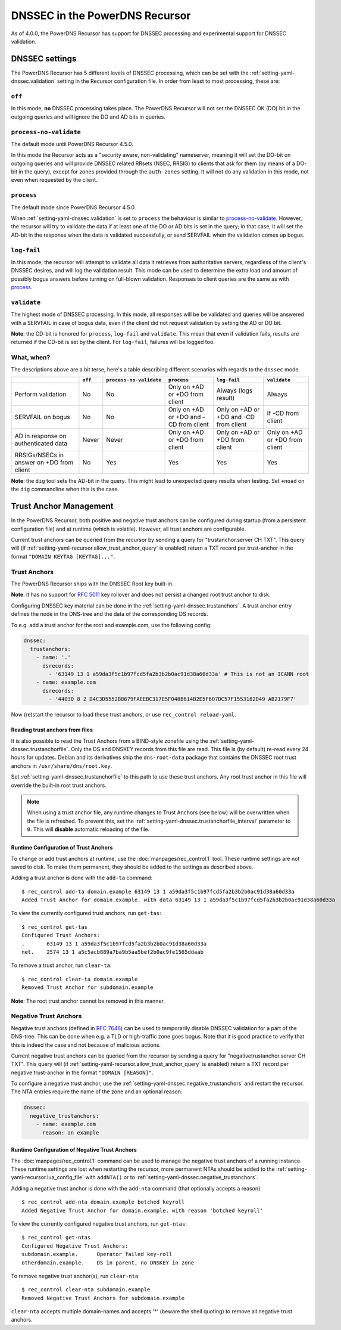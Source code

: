 DNSSEC in the PowerDNS Recursor
===============================
As of 4.0.0, the PowerDNS Recursor has support for DNSSEC processing and experimental support for DNSSEC validation.

DNSSEC settings
---------------
The PowerDNS Recursor has 5 different levels of DNSSEC processing, which can be set with the :ref:`setting-yaml-dnssec.validation` setting in the Recursor configuration file.
In order from least to most processing, these are:

``off``
^^^^^^^
In this mode, **no** DNSSEC processing takes place.
The PowerDNS Recursor will not set the DNSSEC OK (DO) bit in the outgoing queries and will ignore the DO and AD bits in queries.

``process-no-validate``
^^^^^^^^^^^^^^^^^^^^^^^
The default mode until PowerDNS Recursor 4.5.0.

In this mode the Recursor acts as a "security aware, non-validating" nameserver, meaning it will set the DO-bit on outgoing queries and will provide DNSSEC related RRsets (NSEC, RRSIG) to clients that ask for them (by means of a DO-bit in the query), except for zones provided through the ``auth-zones`` setting.
It will not do any validation in this mode, not even when requested by the client.

``process``
^^^^^^^^^^^
The default mode since PowerDNS Recursor 4.5.0.

When :ref:`setting-yaml-dnssec.validation` is set to ``process`` the behaviour is similar to `process-no-validate`_.
However, the recursor will try to validate the data if at least one of the DO or AD bits is set in the query;
in that case, it will set the AD-bit in the response when the data is validated successfully, or send SERVFAIL when the validation comes up bogus.

``log-fail``
^^^^^^^^^^^^
In this mode, the recursor will attempt to validate all data it retrieves from authoritative servers, regardless of the client's DNSSEC desires, and will log the validation result.
This mode can be used to determine the extra load and amount of possibly bogus answers before turning on full-blown validation.
Responses to client queries are the same as with `process`_.

``validate``
^^^^^^^^^^^^
The highest mode of DNSSEC processing.
In this mode, all responses will be be validated and queries will be answered with a SERVFAIL in case of bogus data, even if the client did not request validation by setting the AD or DO bit.

**Note**: the CD-bit is honored for ``process``, ``log-fail`` and
``validate``. This mean that even if validation fails, results are
returned if the CD-bit is set by the client. For ``log-fail``, failures will be logged too.

What, when?
^^^^^^^^^^^
The descriptions above are a bit terse, here's a table describing different scenarios with regards to the ``dnssec`` mode.

+---------------+---------+-------------------------+---------------+---------------+---------------+
|               | ``off`` | ``process-no-validate`` | ``process``   | ``log-fail``  | ``validate``  |
+===============+=========+=========================+===============+===============+===============+
| Perform       | No      | No                      | Only on +AD   | Always (logs  | Always        |
| validation    |         |                         | or +DO from   | result)       |               |
|               |         |                         | client        |               |               |
+---------------+---------+-------------------------+---------------+---------------+---------------+
| SERVFAIL on   | No      | No                      | Only on +AD   | Only on +AD   | If -CD        |
| bogus         |         |                         | or +DO and    | or +DO and    | from client   |
|               |         |                         | -CD from      | -CD from      |               |
|               |         |                         | client        | client        |               |
+---------------+---------+-------------------------+---------------+---------------+---------------+
| AD in         | Never   | Never                   | Only on +AD   | Only on +AD   | Only on +AD   |
| response on   |         |                         | or +DO from   | or +DO from   | or +DO from   |
| authenticated |         |                         | client        | client        | client        |
| data          |         |                         |               |               |               |
+---------------+---------+-------------------------+---------------+---------------+---------------+
| RRSIGs/NSECs  | No      | Yes                     | Yes           | Yes           | Yes           |
| in answer on  |         |                         |               |               |               |
| +DO from      |         |                         |               |               |               |
| client        |         |                         |               |               |               |
+---------------+---------+-------------------------+---------------+---------------+---------------+

**Note**: the ``dig`` tool sets the AD-bit in the query.
This might lead to unexpected query results when testing.
Set ``+noad`` on the ``dig`` commandline when this is the case.

Trust Anchor Management
-----------------------
In the PowerDNS Recursor, both positive and negative trust anchors can be configured during startup (from a persistent configuration file) and at runtime (which is volatile).
However, all trust anchors are configurable.

Current trust anchors can be queried from the recursor by sending a query for "trustanchor.server CH TXT".
This query will (if :ref:`setting-yaml-recursor.allow_trust_anchor_query` is enabled) return a TXT record per trust-anchor in the format ``"DOMAIN KEYTAG [KEYTAG]..."``.

Trust Anchors
^^^^^^^^^^^^^
The PowerDNS Recursor ships with the DNSSEC Root key built-in.

**Note**: it has no support for :rfc:`5011` key rollover and does not persist a changed root trust anchor to disk.

Configuring DNSSEC key material can be done in the :ref:`setting-yaml-dnssec.trustanchors`.
A trust anchor entry defines the node in the DNS-tree and the data of the corresponding DS records.

To e.g. add a trust anchor for the root and example.com, use the following config:

.. code:: yaml

   dnssec:
     trustanchors:
       - name: '.'
         dsrecords:
           - '63149 13 1 a59da3f5c1b97fcd5fa2b3b2b0ac91d38a60d33a' # This is not an ICANN root
       - name: example.com
         dsrecords:
           - '44030 8 2 D4C3D5552B8679FAEEBC317E5F048B614B2E5F607DC57F1553182D49 AB2179F7'

Now (re)start the recursor to load these trust anchors, or use ``rec_control reload-yaml``.

Reading trust anchors from files
~~~~~~~~~~~~~~~~~~~~~~~~~~~~~~~~

It is also possible to read the Trust Anchors from a BIND-style zonefile using the :ref:`setting-yaml-dnssec.trustanchorfile`.
Only the DS and DNSKEY records from this file are read.
This file is (by default) re-read every 24 hours for updates.
Debian and its derivatives ship the ``dns-root-data`` package that contains the DNSSEC root trust anchors in ``/usr/share/dns/root.key``.

Set :ref:`setting-yaml-dnssec.trustanchorfile` to this path to use these trust anchors.
Any root trust anchor in this file will override the built-in root trust anchors.

.. note::
  When using a trust anchor file, any runtime changes to Trust Anchors (see below) will be overwritten when the file is refreshed.
  To prevent this, set the :ref:`setting-yaml-dnssec.trustanchorfile_interval` parameter to ``0``.
  This will **disable** automatic reloading of the file.

Runtime Configuration of Trust Anchors
~~~~~~~~~~~~~~~~~~~~~~~~~~~~~~~~~~~~~~
To change or add trust anchors at runtime, use the :doc:`manpages/rec_control.1` tool.
These runtime settings are not saved to disk.
To make them permanent, they should be added to the settings as described above.

Adding a trust anchor is done with the ``add-ta`` command:

::

    $ rec_control add-ta domain.example 63149 13 1 a59da3f5c1b97fcd5fa2b3b2b0ac91d38a60d33a
    Added Trust Anchor for domain.example. with data 63149 13 1 a59da3f5c1b97fcd5fa2b3b2b0ac91d38a60d33a

To view the currently configured trust anchors, run ``get-tas``:

::

    $ rec_control get-tas
    Configured Trust Anchors:
    .       63149 13 1 a59da3f5c1b97fcd5fa2b3b2b0ac91d38a60d33a
    net.    2574 13 1 a5c5acb889a7ba9b5aa5bef2b0ac9fe1565ddaab

To remove a trust anchor, run ``clear-ta``:

::

    $ rec_control clear-ta domain.example
    Removed Trust Anchor for subdomain.example

**Note**: The root trust anchor cannot be removed in this manner.

.. _ntas:

Negative Trust Anchors
^^^^^^^^^^^^^^^^^^^^^^
Negative trust anchors (defined in :rfc:`7646`) can be used to temporarily disable DNSSEC validation for a part of the DNS-tree.
This can be done when e.g. a TLD or high-traffic zone goes bogus.
Note that it is good practice to verify that this is indeed the case and not because of malicious actions.

Current negative trust anchors can be queried from the recursor by sending a query for "negativetrustanchor.server CH TXT".
This query will (if :ref:`setting-yaml-recursor.allow_trust_anchor_query` is enabled) return a TXT record per negative trust-anchor in the format ``"DOMAIN [REASON]"``.

To configure a negative trust anchor, use the :ref:`setting-yaml-dnssec.negative_trustanchors` and restart the recursor.
The NTA entries require the name of the zone and an optional reason:

.. code-block:: yaml

  dnssec:
    negative_trustanchors:
      - name: example.com
        reason: an example

Runtime Configuration of Negative Trust Anchors
~~~~~~~~~~~~~~~~~~~~~~~~~~~~~~~~~~~~~~~~~~~~~~~

The :doc:`manpages/rec_control.1` command can be used to manage the negative trust anchors of a running instance.
These runtime settings are lost when restarting the recursor, more permanent NTAs should be added to the :ref:`setting-yaml-recursor.lua_config_file` with ``addNTA()`` or to :ref:`setting-yaml-dnssec.negative_trustanchors`.

Adding a negative trust anchor is done with the ``add-nta`` command (that optionally accepts a reason):

::

    $ rec_control add-nta domain.example botched keyroll
    Added Negative Trust Anchor for domain.example. with reason 'botched keyroll'

To view the currently configured negative trust anchors, run ``get-ntas``:

::

    $ rec_control get-ntas
    Configured Negative Trust Anchors:
    subdomain.example.      Operator failed key-roll
    otherdomain.example.    DS in parent, no DNSKEY in zone

To remove negative trust anchor(s), run ``clear-nta``:

::

    $ rec_control clear-nta subdomain.example
    Removed Negative Trust Anchors for subdomain.example

``clear-nta`` accepts multiple domain-names and accepts '\*' (beware the shell quoting) to remove all negative trust anchors.
